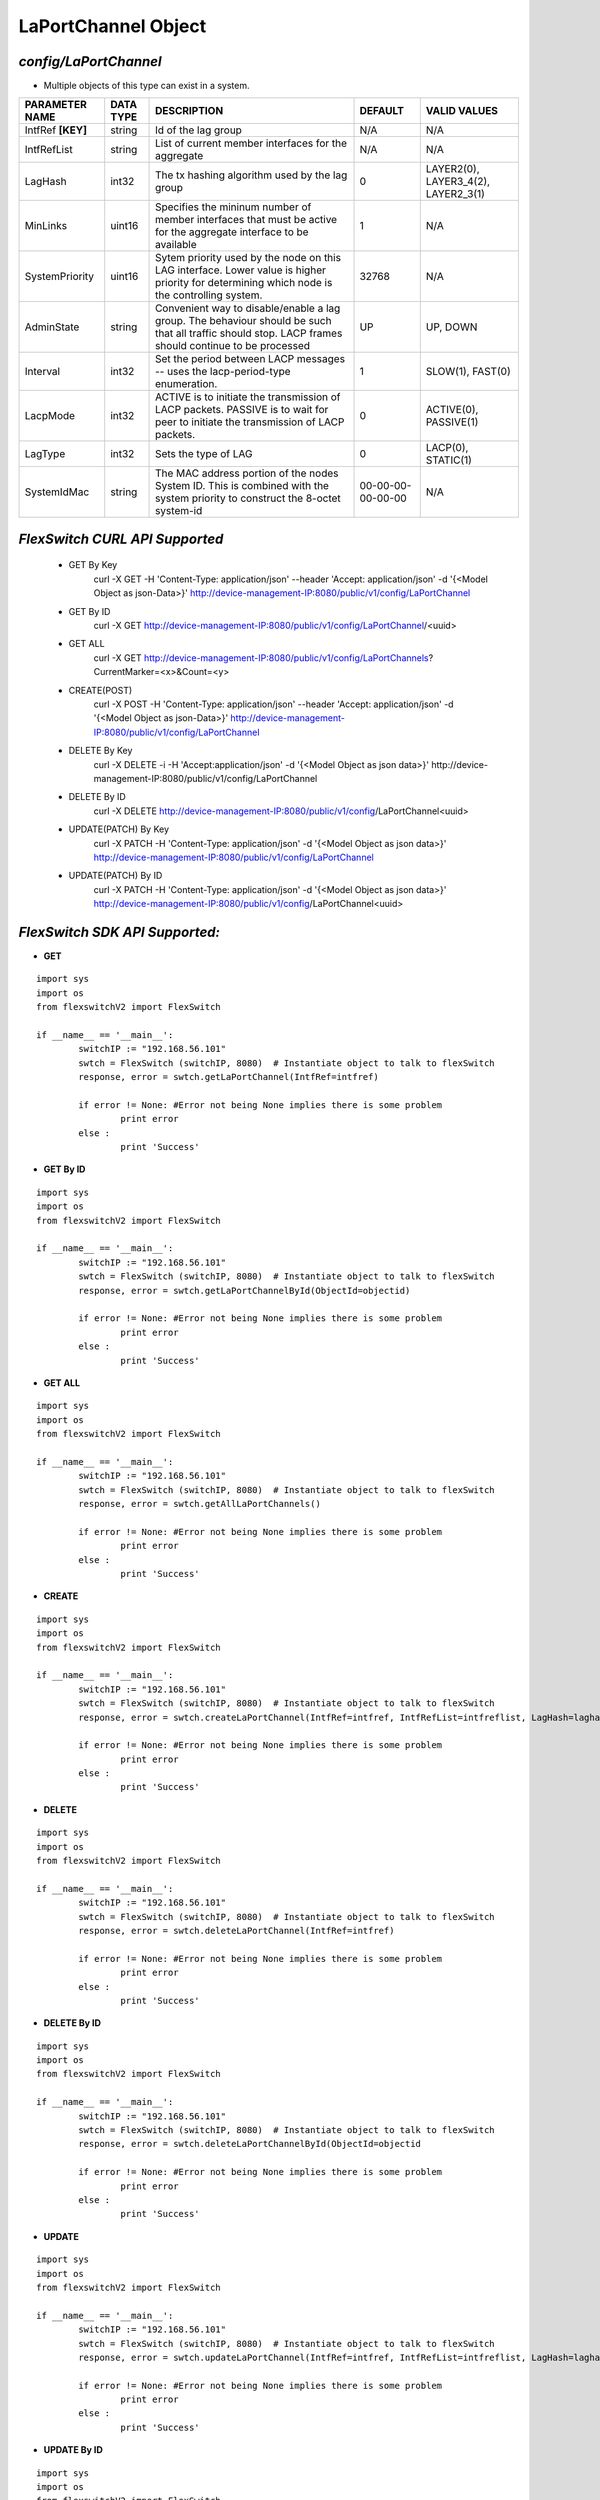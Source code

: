 LaPortChannel Object
=============================================================

*config/LaPortChannel*
------------------------------------

- Multiple objects of this type can exist in a system.

+--------------------+---------------+--------------------------------+-------------------+--------------------------------+
| **PARAMETER NAME** | **DATA TYPE** |        **DESCRIPTION**         |    **DEFAULT**    |        **VALID VALUES**        |
+--------------------+---------------+--------------------------------+-------------------+--------------------------------+
| IntfRef **[KEY]**  | string        | Id of the lag group            | N/A               | N/A                            |
+--------------------+---------------+--------------------------------+-------------------+--------------------------------+
| IntfRefList        | string        | List of current member         | N/A               | N/A                            |
|                    |               | interfaces for the aggregate   |                   |                                |
+--------------------+---------------+--------------------------------+-------------------+--------------------------------+
| LagHash            | int32         | The tx hashing algorithm used  |                 0 | LAYER2(0), LAYER3_4(2),        |
|                    |               | by the lag group               |                   | LAYER2_3(1)                    |
+--------------------+---------------+--------------------------------+-------------------+--------------------------------+
| MinLinks           | uint16        | Specifies the mininum number   |                 1 | N/A                            |
|                    |               | of member interfaces that must |                   |                                |
|                    |               | be active for the aggregate    |                   |                                |
|                    |               | interface to be available      |                   |                                |
+--------------------+---------------+--------------------------------+-------------------+--------------------------------+
| SystemPriority     | uint16        | Sytem priority used by the     |             32768 | N/A                            |
|                    |               | node on this LAG interface.    |                   |                                |
|                    |               | Lower value is higher priority |                   |                                |
|                    |               | for determining which node is  |                   |                                |
|                    |               | the controlling system.        |                   |                                |
+--------------------+---------------+--------------------------------+-------------------+--------------------------------+
| AdminState         | string        | Convenient way to              | UP                | UP, DOWN                       |
|                    |               | disable/enable a lag group.    |                   |                                |
|                    |               | The behaviour should be such   |                   |                                |
|                    |               | that all traffic should stop.  |                   |                                |
|                    |               | LACP frames should continue to |                   |                                |
|                    |               | be processed                   |                   |                                |
+--------------------+---------------+--------------------------------+-------------------+--------------------------------+
| Interval           | int32         | Set the period between         |                 1 | SLOW(1), FAST(0)               |
|                    |               | LACP messages -- uses the      |                   |                                |
|                    |               | lacp-period-type enumeration.  |                   |                                |
+--------------------+---------------+--------------------------------+-------------------+--------------------------------+
| LacpMode           | int32         | ACTIVE is to initiate the      |                 0 | ACTIVE(0), PASSIVE(1)          |
|                    |               | transmission of LACP packets.  |                   |                                |
|                    |               | PASSIVE is to wait for peer to |                   |                                |
|                    |               | initiate the transmission of   |                   |                                |
|                    |               | LACP packets.                  |                   |                                |
+--------------------+---------------+--------------------------------+-------------------+--------------------------------+
| LagType            | int32         | Sets the type of LAG           |                 0 | LACP(0), STATIC(1)             |
+--------------------+---------------+--------------------------------+-------------------+--------------------------------+
| SystemIdMac        | string        | The MAC address portion of     | 00-00-00-00-00-00 | N/A                            |
|                    |               | the nodes System ID. This      |                   |                                |
|                    |               | is combined with the system    |                   |                                |
|                    |               | priority to construct the      |                   |                                |
|                    |               | 8-octet system-id              |                   |                                |
+--------------------+---------------+--------------------------------+-------------------+--------------------------------+



*FlexSwitch CURL API Supported*
------------------------------------

	- GET By Key
		 curl -X GET -H 'Content-Type: application/json' --header 'Accept: application/json' -d '{<Model Object as json-Data>}' http://device-management-IP:8080/public/v1/config/LaPortChannel
	- GET By ID
		 curl -X GET http://device-management-IP:8080/public/v1/config/LaPortChannel/<uuid>
	- GET ALL
		 curl -X GET http://device-management-IP:8080/public/v1/config/LaPortChannels?CurrentMarker=<x>&Count=<y>
	- CREATE(POST)
		 curl -X POST -H 'Content-Type: application/json' --header 'Accept: application/json' -d '{<Model Object as json-Data>}' http://device-management-IP:8080/public/v1/config/LaPortChannel
	- DELETE By Key
		 curl -X DELETE -i -H 'Accept:application/json' -d '{<Model Object as json data>}' http://device-management-IP:8080/public/v1/config/LaPortChannel
	- DELETE By ID
		 curl -X DELETE http://device-management-IP:8080/public/v1/config/LaPortChannel<uuid>
	- UPDATE(PATCH) By Key
		 curl -X PATCH -H 'Content-Type: application/json' -d '{<Model Object as json data>}'  http://device-management-IP:8080/public/v1/config/LaPortChannel
	- UPDATE(PATCH) By ID
		 curl -X PATCH -H 'Content-Type: application/json' -d '{<Model Object as json data>}'  http://device-management-IP:8080/public/v1/config/LaPortChannel<uuid>


*FlexSwitch SDK API Supported:*
------------------------------------



- **GET**


::

	import sys
	import os
	from flexswitchV2 import FlexSwitch

	if __name__ == '__main__':
		switchIP := "192.168.56.101"
		swtch = FlexSwitch (switchIP, 8080)  # Instantiate object to talk to flexSwitch
		response, error = swtch.getLaPortChannel(IntfRef=intfref)

		if error != None: #Error not being None implies there is some problem
			print error
		else :
			print 'Success'


- **GET By ID**


::

	import sys
	import os
	from flexswitchV2 import FlexSwitch

	if __name__ == '__main__':
		switchIP := "192.168.56.101"
		swtch = FlexSwitch (switchIP, 8080)  # Instantiate object to talk to flexSwitch
		response, error = swtch.getLaPortChannelById(ObjectId=objectid)

		if error != None: #Error not being None implies there is some problem
			print error
		else :
			print 'Success'




- **GET ALL**


::

	import sys
	import os
	from flexswitchV2 import FlexSwitch

	if __name__ == '__main__':
		switchIP := "192.168.56.101"
		swtch = FlexSwitch (switchIP, 8080)  # Instantiate object to talk to flexSwitch
		response, error = swtch.getAllLaPortChannels()

		if error != None: #Error not being None implies there is some problem
			print error
		else :
			print 'Success'


- **CREATE**

::

	import sys
	import os
	from flexswitchV2 import FlexSwitch

	if __name__ == '__main__':
		switchIP := "192.168.56.101"
		swtch = FlexSwitch (switchIP, 8080)  # Instantiate object to talk to flexSwitch
		response, error = swtch.createLaPortChannel(IntfRef=intfref, IntfRefList=intfreflist, LagHash=laghash, MinLinks=minlinks, SystemPriority=systempriority, AdminState=adminstate, Interval=interval, LacpMode=lacpmode, LagType=lagtype, SystemIdMac=systemidmac)

		if error != None: #Error not being None implies there is some problem
			print error
		else :
			print 'Success'


- **DELETE**

::

	import sys
	import os
	from flexswitchV2 import FlexSwitch

	if __name__ == '__main__':
		switchIP := "192.168.56.101"
		swtch = FlexSwitch (switchIP, 8080)  # Instantiate object to talk to flexSwitch
		response, error = swtch.deleteLaPortChannel(IntfRef=intfref)

		if error != None: #Error not being None implies there is some problem
			print error
		else :
			print 'Success'


- **DELETE By ID**

::

	import sys
	import os
	from flexswitchV2 import FlexSwitch

	if __name__ == '__main__':
		switchIP := "192.168.56.101"
		swtch = FlexSwitch (switchIP, 8080)  # Instantiate object to talk to flexSwitch
		response, error = swtch.deleteLaPortChannelById(ObjectId=objectid

		if error != None: #Error not being None implies there is some problem
			print error
		else :
			print 'Success'


- **UPDATE**

::

	import sys
	import os
	from flexswitchV2 import FlexSwitch

	if __name__ == '__main__':
		switchIP := "192.168.56.101"
		swtch = FlexSwitch (switchIP, 8080)  # Instantiate object to talk to flexSwitch
		response, error = swtch.updateLaPortChannel(IntfRef=intfref, IntfRefList=intfreflist, LagHash=laghash, MinLinks=minlinks, SystemPriority=systempriority, AdminState=adminstate, Interval=interval, LacpMode=lacpmode, LagType=lagtype, SystemIdMac=systemidmac)

		if error != None: #Error not being None implies there is some problem
			print error
		else :
			print 'Success'


- **UPDATE By ID**

::

	import sys
	import os
	from flexswitchV2 import FlexSwitch

	if __name__ == '__main__':
		switchIP := "192.168.56.101"
		swtch = FlexSwitch (switchIP, 8080)  # Instantiate object to talk to flexSwitch
		response, error = swtch.updateLaPortChannelById(ObjectId=objectidIntfRefList=intfreflist, LagHash=laghash, MinLinks=minlinks, SystemPriority=systempriority, AdminState=adminstate, Interval=interval, LacpMode=lacpmode, LagType=lagtype, SystemIdMac=systemidmac)

		if error != None: #Error not being None implies there is some problem
			print error
		else :
			print 'Success'
